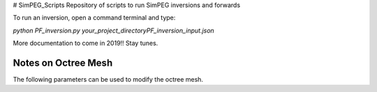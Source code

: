 # SimPEG_Scripts
Repository of scripts to run SimPEG inversions and forwards

To run an inversion, open a command terminal and type:

`python PF_inversion.py your_project_directory\PF_inversion_input.json`

More documentation to come in 2019!!
Stay tunes.


Notes on Octree Mesh
--------------------

.. image:: https://github.com/fourndo/SimPEG_Scripts/blob/master/Assets/Octree_refinement.png
    :alt: Mesh creation parameters

The following parameters can be used to modify the octree mesh.
